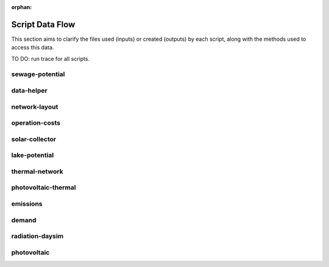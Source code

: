 :orphan:

Script Data Flow
================
This section aims to clarify the files used (inputs) or created (outputs) by each script, along with the methods used
to access this data.

TO DO: run trace for all scripts.


sewage-potential
----------------
.. graphviz::

    digraph trace_inputlocator {
    rankdir="LR";
    graph [overlap=false, fontname=arial];
    node [shape=box, style=filled, color=white, fontsize=15, fontname=arial, fixedsize=true, width=5];
    edge [fontname=arial, fontsize = 15]
    newrank=true
    subgraph cluster_legend {
    fontsize=25
    style=invis
    "process"[style=filled, fillcolor="#3FC0C2", shape=note, fontsize=20, fontname="arial"]
    "inputs" [style=filled, shape=folder, color=white, fillcolor="#E1F2F2", fontsize=20]
    "outputs"[style=filled, shape=folder, color=white, fillcolor="#aadcdd", fontsize=20]
    "inputs"->"process"[style=invis]
    "process"->"outputs"[style=invis]
    }
    "sewage-potential"[style=filled, color=white, fillcolor="#3FC0C2", shape=note, fontsize=20, fontname=arial];
    subgraph cluster_0_in {
        style = filled;
        color = "#E1F2F2";
        fontsize = 20;
        rank=same;
        label="WTP_CBD_h/inputs/building-geometry";
        "district.shp"
        "zone.shp"
    }
    subgraph cluster_1_in {
        style = filled;
        color = "#E1F2F2";
        fontsize = 20;
        rank=same;
        label="WTP_CBD_h/inputs/building-properties";
        "age.dbf"
        "occupancy.dbf"
    }
    subgraph cluster_2_in {
        style = filled;
        color = "#E1F2F2";
        fontsize = 20;
        rank=same;
        label="WTP_CBD_h/inputs/networks";
        "streets.shp"
    }
    subgraph cluster_3_in {
        style = filled;
        color = "#E1F2F2";
        fontsize = 20;
        rank=same;
        label="WTP_CBD_h/inputs/topography";
        "terrain.tif"
    }
    subgraph cluster_4_in {
        style = filled;
        color = "#E1F2F2";
        fontsize = 20;
        rank=same;
        label="cea/databases/weather";
        "Singapore.epw"
    }
    subgraph cluster_5_in {
        style = filled;
        color = "#E1F2F2";
        fontsize = 20;
        rank=same;
        label="databases/CH/archetypes";
        "construction_properties.xlsx"
        "occupancy_schedules.xlsx"
        "system_controls.xlsx"
    }
    subgraph cluster_6_in {
        style = filled;
        color = "#E1F2F2";
        fontsize = 20;
        rank=same;
        label="databases/CH/systems";
        "envelope_systems.xls"
        "supply_systems.xls"
        "emission_systems.xls"
        "thermal_networks.xls"
    }
    subgraph cluster_7_in {
        style = filled;
        color = "#E1F2F2";
        fontsize = 20;
        rank=same;
        label="databases/SG/benchmarks";
        "benchmark_2000W.xls"
    }
    subgraph cluster_8_in {
        style = filled;
        color = "#E1F2F2";
        fontsize = 20;
        rank=same;
        label="databases/SG/lifecycle";
        "LCA_buildings.xlsx"
        "LCA_infrastructure.xlsx"
    }
    subgraph cluster_9_in {
        style = filled;
        color = "#E1F2F2";
        fontsize = 20;
        rank=same;
        label="outputs/data/demand";
        "B001.csv"
        "Total_demand.csv"
    }
    subgraph cluster_10_out {
        style = filled;
        color = "#aadcdd";
        fontsize = 20;
        rank=same;
        label="outputs/data/potentials";
        "SWP.csv"
    }
    "construction_properties.xlsx" -> "sewage-potential"[label="(get_archetypes_properties)"]
    "occupancy_schedules.xlsx" -> "sewage-potential"[label="(get_archetypes_schedules)"]
    "system_controls.xlsx" -> "sewage-potential"[label="(get_archetypes_system_controls)"]
    "age.dbf" -> "sewage-potential"[label="(get_building_age)"]
    "occupancy.dbf" -> "sewage-potential"[label="(get_building_occupancy)"]
    "benchmark_2000W.xls" -> "sewage-potential"[label="(get_data_benchmark)"]
    "B001.csv" -> "sewage-potential"[label="(get_demand_results_file)"]
    "district.shp" -> "sewage-potential"[label="(get_district_geometry)"]
    "envelope_systems.xls" -> "sewage-potential"[label="(get_envelope_systems)"]
    "LCA_buildings.xlsx" -> "sewage-potential"[label="(get_life_cycle_inventory_building_systems)"]
    "LCA_infrastructure.xlsx" -> "sewage-potential"[label="(get_life_cycle_inventory_supply_systems)"]
    "streets.shp" -> "sewage-potential"[label="(get_street_network)"]
    "supply_systems.xls" -> "sewage-potential"[label="(get_supply_systems)"]
    "emission_systems.xls" -> "sewage-potential"[label="(get_technical_emission_systems)"]
    "terrain.tif" -> "sewage-potential"[label="(get_terrain)"]
    "thermal_networks.xls" -> "sewage-potential"[label="(get_thermal_networks)"]
    "Total_demand.csv" -> "sewage-potential"[label="(get_total_demand)"]
    "Singapore.epw" -> "sewage-potential"[label="(get_weather)"]
    "zone.shp" -> "sewage-potential"[label="(get_zone_geometry)"]
    "sewage-potential" -> "SWP.csv"[label="(get_sewage_heat_potential)"]
    }

data-helper
-----------
.. graphviz::

    digraph trace_inputlocator {
    rankdir="LR";
    graph [overlap=false, fontname=arial];
    node [shape=box, style=filled, color=white, fontsize=15, fontname=arial, fixedsize=true, width=5];
    edge [fontname=arial, fontsize = 15]
    newrank=true
    subgraph cluster_legend {
    fontsize=25
    style=invis
    "process"[style=filled, fillcolor="#3FC0C2", shape=note, fontsize=20, fontname="arial"]
    "inputs" [style=filled, shape=folder, color=white, fillcolor="#E1F2F2", fontsize=20]
    "outputs"[style=filled, shape=folder, color=white, fillcolor="#aadcdd", fontsize=20]
    "inputs"->"process"[style=invis]
    "process"->"outputs"[style=invis]
    }
    "data-helper"[style=filled, color=white, fillcolor="#3FC0C2", shape=note, fontsize=20, fontname=arial];
    subgraph cluster_0_in {
        style = filled;
        color = "#E1F2F2";
        fontsize = 20;
        rank=same;
        label="WTP_CBD_h/inputs/building-geometry";
        "district.shp"
        "zone.shp"
    }
    subgraph cluster_1_in {
        style = filled;
        color = "#E1F2F2";
        fontsize = 20;
        rank=same;
        label="WTP_CBD_h/inputs/building-properties";
        "age.dbf"
        "occupancy.dbf"
    }
    subgraph cluster_1_out {
        style = filled;
        color = "#aadcdd";
        fontsize = 20;
        rank=same;
        label="WTP_CBD_h/inputs/building-properties";
        "architecture.dbf"
        "indoor_comfort.dbf"
        "technical_systems.dbf"
        "internal_loads.dbf"
        "restrictions.dbf"
        "supply_systems.dbf"
    }
    subgraph cluster_2_in {
        style = filled;
        color = "#E1F2F2";
        fontsize = 20;
        rank=same;
        label="WTP_CBD_h/inputs/networks";
        "streets.shp"
    }
    subgraph cluster_3_in {
        style = filled;
        color = "#E1F2F2";
        fontsize = 20;
        rank=same;
        label="WTP_CBD_h/inputs/topography";
        "terrain.tif"
    }
    subgraph cluster_4_in {
        style = filled;
        color = "#E1F2F2";
        fontsize = 20;
        rank=same;
        label="cea/databases/weather";
        "Singapore.epw"
    }
    subgraph cluster_5_in {
        style = filled;
        color = "#E1F2F2";
        fontsize = 20;
        rank=same;
        label="databases/CH/archetypes";
        "construction_properties.xlsx"
        "occupancy_schedules.xlsx"
        "system_controls.xlsx"
    }
    subgraph cluster_6_in {
        style = filled;
        color = "#E1F2F2";
        fontsize = 20;
        rank=same;
        label="databases/CH/systems";
        "envelope_systems.xls"
        "supply_systems.xls"
        "emission_systems.xls"
        "thermal_networks.xls"
    }
    subgraph cluster_7_in {
        style = filled;
        color = "#E1F2F2";
        fontsize = 20;
        rank=same;
        label="databases/SG/benchmarks";
        "benchmark_2000W.xls"
    }
    subgraph cluster_8_in {
        style = filled;
        color = "#E1F2F2";
        fontsize = 20;
        rank=same;
        label="databases/SG/lifecycle";
        "LCA_buildings.xlsx"
        "LCA_infrastructure.xlsx"
    }
    "construction_properties.xlsx" -> "data-helper"[label="(get_archetypes_properties)"]
    "occupancy_schedules.xlsx" -> "data-helper"[label="(get_archetypes_schedules)"]
    "system_controls.xlsx" -> "data-helper"[label="(get_archetypes_system_controls)"]
    "age.dbf" -> "data-helper"[label="(get_building_age)"]
    "occupancy.dbf" -> "data-helper"[label="(get_building_occupancy)"]
    "benchmark_2000W.xls" -> "data-helper"[label="(get_data_benchmark)"]
    "district.shp" -> "data-helper"[label="(get_district_geometry)"]
    "envelope_systems.xls" -> "data-helper"[label="(get_envelope_systems)"]
    "LCA_buildings.xlsx" -> "data-helper"[label="(get_life_cycle_inventory_building_systems)"]
    "LCA_infrastructure.xlsx" -> "data-helper"[label="(get_life_cycle_inventory_supply_systems)"]
    "streets.shp" -> "data-helper"[label="(get_street_network)"]
    "supply_systems.xls" -> "data-helper"[label="(get_supply_systems)"]
    "emission_systems.xls" -> "data-helper"[label="(get_technical_emission_systems)"]
    "terrain.tif" -> "data-helper"[label="(get_terrain)"]
    "thermal_networks.xls" -> "data-helper"[label="(get_thermal_networks)"]
    "Singapore.epw" -> "data-helper"[label="(get_weather)"]
    "zone.shp" -> "data-helper"[label="(get_zone_geometry)"]
    "data-helper" -> "architecture.dbf"[label="(get_building_architecture)"]
    "data-helper" -> "indoor_comfort.dbf"[label="(get_building_comfort)"]
    "data-helper" -> "technical_systems.dbf"[label="(get_building_hvac)"]
    "data-helper" -> "internal_loads.dbf"[label="(get_building_internal)"]
    "data-helper" -> "restrictions.dbf"[label="(get_building_restrictions)"]
    "data-helper" -> "supply_systems.dbf"[label="(get_building_supply)"]
    }

network-layout
--------------
.. graphviz::

    digraph trace_inputlocator {
    rankdir="LR";
    graph [overlap=false, fontname=arial];
    node [shape=box, style=filled, color=white, fontsize=15, fontname=arial, fixedsize=true, width=5];
    edge [fontname=arial, fontsize = 15]
    newrank=true
    subgraph cluster_legend {
    fontsize=25
    style=invis
    "process"[style=filled, fillcolor="#3FC0C2", shape=note, fontsize=20, fontname="arial"]
    "inputs" [style=filled, shape=folder, color=white, fillcolor="#E1F2F2", fontsize=20]
    "outputs"[style=filled, shape=folder, color=white, fillcolor="#aadcdd", fontsize=20]
    "inputs"->"process"[style=invis]
    "process"->"outputs"[style=invis]
    }
    "network-layout"[style=filled, color=white, fillcolor="#3FC0C2", shape=note, fontsize=20, fontname=arial];
    subgraph cluster_0_in {
        style = filled;
        color = "#E1F2F2";
        fontsize = 20;
        rank=same;
        label="WTP_CBD_h/inputs/building-geometry";
        "district.shp"
        "zone.shp"
    }
    subgraph cluster_1_in {
        style = filled;
        color = "#E1F2F2";
        fontsize = 20;
        rank=same;
        label="WTP_CBD_h/inputs/building-properties";
        "age.dbf"
        "occupancy.dbf"
    }
    subgraph cluster_2_in {
        style = filled;
        color = "#E1F2F2";
        fontsize = 20;
        rank=same;
        label="WTP_CBD_h/inputs/networks";
        "streets.shp"
    }
    subgraph cluster_3_in {
        style = filled;
        color = "#E1F2F2";
        fontsize = 20;
        rank=same;
        label="WTP_CBD_h/inputs/topography";
        "terrain.tif"
    }
    subgraph cluster_4_in {
        style = filled;
        color = "#E1F2F2";
        fontsize = 20;
        rank=same;
        label="cea/databases/weather";
        "Singapore.epw"
    }
    subgraph cluster_5_in {
        style = filled;
        color = "#E1F2F2";
        fontsize = 20;
        rank=same;
        label="databases/CH/archetypes";
        "construction_properties.xlsx"
        "occupancy_schedules.xlsx"
        "system_controls.xlsx"
    }
    subgraph cluster_6_in {
        style = filled;
        color = "#E1F2F2";
        fontsize = 20;
        rank=same;
        label="databases/CH/systems";
        "envelope_systems.xls"
        "supply_systems.xls"
        "emission_systems.xls"
        "thermal_networks.xls"
    }
    subgraph cluster_7_in {
        style = filled;
        color = "#E1F2F2";
        fontsize = 20;
        rank=same;
        label="databases/SG/benchmarks";
        "benchmark_2000W.xls"
    }
    subgraph cluster_8_in {
        style = filled;
        color = "#E1F2F2";
        fontsize = 20;
        rank=same;
        label="databases/SG/lifecycle";
        "LCA_buildings.xlsx"
        "LCA_infrastructure.xlsx"
    }
    subgraph cluster_9_out {
        style = filled;
        color = "#aadcdd";
        fontsize = 20;
        rank=same;
        label="inputs/networks/DC";
        "edges.shp"
        "nodes.shp"
    }
    subgraph cluster_10_in {
        style = filled;
        color = "#E1F2F2";
        fontsize = 20;
        rank=same;
        label="outputs/data/demand";
        "Total_demand.csv"
    }
    "construction_properties.xlsx" -> "network-layout"[label="(get_archetypes_properties)"]
    "occupancy_schedules.xlsx" -> "network-layout"[label="(get_archetypes_schedules)"]
    "system_controls.xlsx" -> "network-layout"[label="(get_archetypes_system_controls)"]
    "age.dbf" -> "network-layout"[label="(get_building_age)"]
    "occupancy.dbf" -> "network-layout"[label="(get_building_occupancy)"]
    "benchmark_2000W.xls" -> "network-layout"[label="(get_data_benchmark)"]
    "district.shp" -> "network-layout"[label="(get_district_geometry)"]
    "envelope_systems.xls" -> "network-layout"[label="(get_envelope_systems)"]
    "LCA_buildings.xlsx" -> "network-layout"[label="(get_life_cycle_inventory_building_systems)"]
    "LCA_infrastructure.xlsx" -> "network-layout"[label="(get_life_cycle_inventory_supply_systems)"]
    "streets.shp" -> "network-layout"[label="(get_street_network)"]
    "supply_systems.xls" -> "network-layout"[label="(get_supply_systems)"]
    "emission_systems.xls" -> "network-layout"[label="(get_technical_emission_systems)"]
    "terrain.tif" -> "network-layout"[label="(get_terrain)"]
    "thermal_networks.xls" -> "network-layout"[label="(get_thermal_networks)"]
    "Total_demand.csv" -> "network-layout"[label="(get_total_demand)"]
    "Singapore.epw" -> "network-layout"[label="(get_weather)"]
    "zone.shp" -> "network-layout"[label="(get_zone_geometry)"]
    "network-layout" -> "edges.shp"[label="(get_network_layout_edges_shapefile)"]
    "network-layout" -> "nodes.shp"[label="(get_network_layout_nodes_shapefile)"]
    }

operation-costs
---------------
.. graphviz::

    digraph trace_inputlocator {
    rankdir="LR";
    graph [overlap=false, fontname=arial];
    node [shape=box, style=filled, color=white, fontsize=15, fontname=arial, fixedsize=true, width=5];
    edge [fontname=arial, fontsize = 15]
    newrank=true
    subgraph cluster_legend {
    fontsize=25
    style=invis
    "process"[style=filled, fillcolor="#3FC0C2", shape=note, fontsize=20, fontname="arial"]
    "inputs" [style=filled, shape=folder, color=white, fillcolor="#E1F2F2", fontsize=20]
    "outputs"[style=filled, shape=folder, color=white, fillcolor="#aadcdd", fontsize=20]
    "inputs"->"process"[style=invis]
    "process"->"outputs"[style=invis]
    }
    "operation-costs"[style=filled, color=white, fillcolor="#3FC0C2", shape=note, fontsize=20, fontname=arial];
    subgraph cluster_0_in {
        style = filled;
        color = "#E1F2F2";
        fontsize = 20;
        rank=same;
        label="WTP_CBD_h/inputs/building-geometry";
        "district.shp"
        "zone.shp"
    }
    subgraph cluster_1_in {
        style = filled;
        color = "#E1F2F2";
        fontsize = 20;
        rank=same;
        label="WTP_CBD_h/inputs/building-properties";
        "age.dbf"
        "occupancy.dbf"
        "supply_systems.dbf"
    }
    subgraph cluster_2_in {
        style = filled;
        color = "#E1F2F2";
        fontsize = 20;
        rank=same;
        label="WTP_CBD_h/inputs/networks";
        "streets.shp"
    }
    subgraph cluster_3_in {
        style = filled;
        color = "#E1F2F2";
        fontsize = 20;
        rank=same;
        label="WTP_CBD_h/inputs/topography";
        "terrain.tif"
    }
    subgraph cluster_4_in {
        style = filled;
        color = "#E1F2F2";
        fontsize = 20;
        rank=same;
        label="cea/databases/weather";
        "Singapore.epw"
    }
    subgraph cluster_5_in {
        style = filled;
        color = "#E1F2F2";
        fontsize = 20;
        rank=same;
        label="databases/CH/archetypes";
        "construction_properties.xlsx"
        "occupancy_schedules.xlsx"
        "system_controls.xlsx"
    }
    subgraph cluster_6_in {
        style = filled;
        color = "#E1F2F2";
        fontsize = 20;
        rank=same;
        label="databases/CH/systems";
        "envelope_systems.xls"
        "supply_systems.xls"
        "emission_systems.xls"
        "thermal_networks.xls"
    }
    subgraph cluster_7_in {
        style = filled;
        color = "#E1F2F2";
        fontsize = 20;
        rank=same;
        label="databases/SG/benchmarks";
        "benchmark_2000W.xls"
    }
    subgraph cluster_8_in {
        style = filled;
        color = "#E1F2F2";
        fontsize = 20;
        rank=same;
        label="databases/SG/lifecycle";
        "LCA_buildings.xlsx"
        "LCA_infrastructure.xlsx"
    }
    subgraph cluster_9_out {
        style = filled;
        color = "#aadcdd";
        fontsize = 20;
        rank=same;
        label="outputs/data/costs";
        "operation_costs.csv"
    }
    subgraph cluster_10_in {
        style = filled;
        color = "#E1F2F2";
        fontsize = 20;
        rank=same;
        label="outputs/data/demand";
        "Total_demand.csv"
    }
    "construction_properties.xlsx" -> "operation-costs"[label="(get_archetypes_properties)"]
    "occupancy_schedules.xlsx" -> "operation-costs"[label="(get_archetypes_schedules)"]
    "system_controls.xlsx" -> "operation-costs"[label="(get_archetypes_system_controls)"]
    "age.dbf" -> "operation-costs"[label="(get_building_age)"]
    "occupancy.dbf" -> "operation-costs"[label="(get_building_occupancy)"]
    "supply_systems.dbf" -> "operation-costs"[label="(get_building_supply)"]
    "benchmark_2000W.xls" -> "operation-costs"[label="(get_data_benchmark)"]
    "district.shp" -> "operation-costs"[label="(get_district_geometry)"]
    "envelope_systems.xls" -> "operation-costs"[label="(get_envelope_systems)"]
    "LCA_buildings.xlsx" -> "operation-costs"[label="(get_life_cycle_inventory_building_systems)"]
    "LCA_infrastructure.xlsx" -> "operation-costs"[label="(get_life_cycle_inventory_supply_systems)"]
    "streets.shp" -> "operation-costs"[label="(get_street_network)"]
    "supply_systems.xls" -> "operation-costs"[label="(get_supply_systems)"]
    "emission_systems.xls" -> "operation-costs"[label="(get_technical_emission_systems)"]
    "terrain.tif" -> "operation-costs"[label="(get_terrain)"]
    "thermal_networks.xls" -> "operation-costs"[label="(get_thermal_networks)"]
    "Total_demand.csv" -> "operation-costs"[label="(get_total_demand)"]
    "Singapore.epw" -> "operation-costs"[label="(get_weather)"]
    "zone.shp" -> "operation-costs"[label="(get_zone_geometry)"]
    "operation-costs" -> "operation_costs.csv"[label="(get_costs_operation_file)"]
    }

solar-collector
---------------
.. graphviz::

    digraph trace_inputlocator {
    rankdir="LR";
    graph [overlap=false, fontname=arial];
    node [shape=box, style=filled, color=white, fontsize=15, fontname=arial, fixedsize=true, width=5];
    edge [fontname=arial, fontsize = 15]
    newrank=true
    subgraph cluster_legend {
    fontsize=25
    style=invis
    "process"[style=filled, fillcolor="#3FC0C2", shape=note, fontsize=20, fontname="arial"]
    "inputs" [style=filled, shape=folder, color=white, fillcolor="#E1F2F2", fontsize=20]
    "outputs"[style=filled, shape=folder, color=white, fillcolor="#aadcdd", fontsize=20]
    "inputs"->"process"[style=invis]
    "process"->"outputs"[style=invis]
    }
    "solar-collector"[style=filled, color=white, fillcolor="#3FC0C2", shape=note, fontsize=20, fontname=arial];
    subgraph cluster_0_in {
        style = filled;
        color = "#E1F2F2";
        fontsize = 20;
        rank=same;
        label="WTP_CBD_h/inputs/building-geometry";
        "district.shp"
        "zone.shp"
    }
    subgraph cluster_1_in {
        style = filled;
        color = "#E1F2F2";
        fontsize = 20;
        rank=same;
        label="WTP_CBD_h/inputs/building-properties";
        "age.dbf"
        "occupancy.dbf"
    }
    subgraph cluster_2_in {
        style = filled;
        color = "#E1F2F2";
        fontsize = 20;
        rank=same;
        label="WTP_CBD_h/inputs/networks";
        "streets.shp"
    }
    subgraph cluster_3_in {
        style = filled;
        color = "#E1F2F2";
        fontsize = 20;
        rank=same;
        label="WTP_CBD_h/inputs/topography";
        "terrain.tif"
    }
    subgraph cluster_4_in {
        style = filled;
        color = "#E1F2F2";
        fontsize = 20;
        rank=same;
        label="cea/databases/weather";
        "Singapore.epw"
    }
    subgraph cluster_5_out {
        style = filled;
        color = "#aadcdd";
        fontsize = 20;
        rank=same;
        label="data/potentials/solar";
        "B001_SC_ET_sensors.csv"
        "B001_SC_ET.csv"
        "SC_ET_total_buildings.csv"
        "SC_ET_total.csv"
    }
    subgraph cluster_6_in {
        style = filled;
        color = "#E1F2F2";
        fontsize = 20;
        rank=same;
        label="databases/CH/archetypes";
        "construction_properties.xlsx"
        "occupancy_schedules.xlsx"
        "system_controls.xlsx"
    }
    subgraph cluster_7_in {
        style = filled;
        color = "#E1F2F2";
        fontsize = 20;
        rank=same;
        label="databases/CH/systems";
        "envelope_systems.xls"
        "supply_systems.xls"
        "emission_systems.xls"
        "thermal_networks.xls"
    }
    subgraph cluster_8_in {
        style = filled;
        color = "#E1F2F2";
        fontsize = 20;
        rank=same;
        label="databases/SG/benchmarks";
        "benchmark_2000W.xls"
    }
    subgraph cluster_9_in {
        style = filled;
        color = "#E1F2F2";
        fontsize = 20;
        rank=same;
        label="databases/SG/lifecycle";
        "LCA_buildings.xlsx"
        "LCA_infrastructure.xlsx"
    }
    subgraph cluster_10_in {
        style = filled;
        color = "#E1F2F2";
        fontsize = 20;
        rank=same;
        label="outputs/data/solar-radiation";
        "B001_insolation_Whm2.json"
        "B001_geometry.csv"
    }
    "construction_properties.xlsx" -> "solar-collector"[label="(get_archetypes_properties)"]
    "occupancy_schedules.xlsx" -> "solar-collector"[label="(get_archetypes_schedules)"]
    "system_controls.xlsx" -> "solar-collector"[label="(get_archetypes_system_controls)"]
    "age.dbf" -> "solar-collector"[label="(get_building_age)"]
    "occupancy.dbf" -> "solar-collector"[label="(get_building_occupancy)"]
    "benchmark_2000W.xls" -> "solar-collector"[label="(get_data_benchmark)"]
    "district.shp" -> "solar-collector"[label="(get_district_geometry)"]
    "envelope_systems.xls" -> "solar-collector"[label="(get_envelope_systems)"]
    "LCA_buildings.xlsx" -> "solar-collector"[label="(get_life_cycle_inventory_building_systems)"]
    "LCA_infrastructure.xlsx" -> "solar-collector"[label="(get_life_cycle_inventory_supply_systems)"]
    "B001_insolation_Whm2.json" -> "solar-collector"[label="(get_radiation_building)"]
    "B001_geometry.csv" -> "solar-collector"[label="(get_radiation_metadata)"]
    "streets.shp" -> "solar-collector"[label="(get_street_network)"]
    "supply_systems.xls" -> "solar-collector"[label="(get_supply_systems)"]
    "emission_systems.xls" -> "solar-collector"[label="(get_technical_emission_systems)"]
    "terrain.tif" -> "solar-collector"[label="(get_terrain)"]
    "thermal_networks.xls" -> "solar-collector"[label="(get_thermal_networks)"]
    "Singapore.epw" -> "solar-collector"[label="(get_weather)"]
    "zone.shp" -> "solar-collector"[label="(get_zone_geometry)"]
    "solar-collector" -> "B001_SC_ET_sensors.csv"[label="(SC_metadata_results)"]
    "solar-collector" -> "B001_SC_ET.csv"[label="(SC_results)"]
    "solar-collector" -> "SC_ET_total_buildings.csv"[label="(SC_total_buildings)"]
    "solar-collector" -> "SC_ET_total.csv"[label="(SC_totals)"]
    }

lake-potential
--------------
.. graphviz::

    digraph trace_inputlocator {
    rankdir="LR";
    graph [overlap=false, fontname=arial];
    node [shape=box, style=filled, color=white, fontsize=15, fontname=arial, fixedsize=true, width=5];
    edge [fontname=arial, fontsize = 15]
    newrank=true
    subgraph cluster_legend {
    fontsize=25
    style=invis
    "process"[style=filled, fillcolor="#3FC0C2", shape=note, fontsize=20, fontname="arial"]
    "inputs" [style=filled, shape=folder, color=white, fillcolor="#E1F2F2", fontsize=20]
    "outputs"[style=filled, shape=folder, color=white, fillcolor="#aadcdd", fontsize=20]
    "inputs"->"process"[style=invis]
    "process"->"outputs"[style=invis]
    }
    "lake-potential"[style=filled, color=white, fillcolor="#3FC0C2", shape=note, fontsize=20, fontname=arial];
    subgraph cluster_0_in {
        style = filled;
        color = "#E1F2F2";
        fontsize = 20;
        rank=same;
        label="WTP_CBD_h/inputs/building-geometry";
        "district.shp"
        "zone.shp"
    }
    subgraph cluster_1_in {
        style = filled;
        color = "#E1F2F2";
        fontsize = 20;
        rank=same;
        label="WTP_CBD_h/inputs/building-properties";
        "age.dbf"
        "occupancy.dbf"
    }
    subgraph cluster_2_in {
        style = filled;
        color = "#E1F2F2";
        fontsize = 20;
        rank=same;
        label="WTP_CBD_h/inputs/networks";
        "streets.shp"
    }
    subgraph cluster_3_in {
        style = filled;
        color = "#E1F2F2";
        fontsize = 20;
        rank=same;
        label="WTP_CBD_h/inputs/topography";
        "terrain.tif"
    }
    subgraph cluster_4_in {
        style = filled;
        color = "#E1F2F2";
        fontsize = 20;
        rank=same;
        label="cea/databases/weather";
        "Singapore.epw"
    }
    subgraph cluster_5_in {
        style = filled;
        color = "#E1F2F2";
        fontsize = 20;
        rank=same;
        label="databases/CH/archetypes";
        "construction_properties.xlsx"
        "occupancy_schedules.xlsx"
        "system_controls.xlsx"
    }
    subgraph cluster_6_in {
        style = filled;
        color = "#E1F2F2";
        fontsize = 20;
        rank=same;
        label="databases/CH/systems";
        "envelope_systems.xls"
        "supply_systems.xls"
        "emission_systems.xls"
        "thermal_networks.xls"
    }
    subgraph cluster_7_in {
        style = filled;
        color = "#E1F2F2";
        fontsize = 20;
        rank=same;
        label="databases/SG/benchmarks";
        "benchmark_2000W.xls"
    }
    subgraph cluster_8_in {
        style = filled;
        color = "#E1F2F2";
        fontsize = 20;
        rank=same;
        label="databases/SG/lifecycle";
        "LCA_buildings.xlsx"
        "LCA_infrastructure.xlsx"
    }
    subgraph cluster_9_out {
        style = filled;
        color = "#aadcdd";
        fontsize = 20;
        rank=same;
        label="outputs/data/potentials";
        "Lake_potential.csv"
    }
    "construction_properties.xlsx" -> "lake-potential"[label="(get_archetypes_properties)"]
    "occupancy_schedules.xlsx" -> "lake-potential"[label="(get_archetypes_schedules)"]
    "system_controls.xlsx" -> "lake-potential"[label="(get_archetypes_system_controls)"]
    "age.dbf" -> "lake-potential"[label="(get_building_age)"]
    "occupancy.dbf" -> "lake-potential"[label="(get_building_occupancy)"]
    "benchmark_2000W.xls" -> "lake-potential"[label="(get_data_benchmark)"]
    "district.shp" -> "lake-potential"[label="(get_district_geometry)"]
    "envelope_systems.xls" -> "lake-potential"[label="(get_envelope_systems)"]
    "LCA_buildings.xlsx" -> "lake-potential"[label="(get_life_cycle_inventory_building_systems)"]
    "LCA_infrastructure.xlsx" -> "lake-potential"[label="(get_life_cycle_inventory_supply_systems)"]
    "streets.shp" -> "lake-potential"[label="(get_street_network)"]
    "supply_systems.xls" -> "lake-potential"[label="(get_supply_systems)"]
    "emission_systems.xls" -> "lake-potential"[label="(get_technical_emission_systems)"]
    "terrain.tif" -> "lake-potential"[label="(get_terrain)"]
    "thermal_networks.xls" -> "lake-potential"[label="(get_thermal_networks)"]
    "Singapore.epw" -> "lake-potential"[label="(get_weather)"]
    "zone.shp" -> "lake-potential"[label="(get_zone_geometry)"]
    "lake-potential" -> "Lake_potential.csv"[label="(get_lake_potential)"]
    }

thermal-network
---------------
.. graphviz::

    digraph trace_inputlocator {
    rankdir="LR";
    graph [overlap=false, fontname=arial];
    node [shape=box, style=filled, color=white, fontsize=15, fontname=arial, fixedsize=true, width=5];
    edge [fontname=arial, fontsize = 15]
    newrank=true
    subgraph cluster_legend {
    fontsize=25
    style=invis
    "process"[style=filled, fillcolor="#3FC0C2", shape=note, fontsize=20, fontname="arial"]
    "inputs" [style=filled, shape=folder, color=white, fillcolor="#E1F2F2", fontsize=20]
    "outputs"[style=filled, shape=folder, color=white, fillcolor="#aadcdd", fontsize=20]
    "inputs"->"process"[style=invis]
    "process"->"outputs"[style=invis]
    }
    "thermal-network"[style=filled, color=white, fillcolor="#3FC0C2", shape=note, fontsize=20, fontname=arial];
    subgraph cluster_0_in {
        style = filled;
        color = "#E1F2F2";
        fontsize = 20;
        rank=same;
        label="WTP_CBD_h/inputs/building-geometry";
        "district.shp"
        "zone.shp"
    }
    subgraph cluster_1_in {
        style = filled;
        color = "#E1F2F2";
        fontsize = 20;
        rank=same;
        label="WTP_CBD_h/inputs/building-properties";
        "age.dbf"
        "occupancy.dbf"
    }
    subgraph cluster_2_in {
        style = filled;
        color = "#E1F2F2";
        fontsize = 20;
        rank=same;
        label="WTP_CBD_h/inputs/networks";
        "streets.shp"
    }
    subgraph cluster_3_in {
        style = filled;
        color = "#E1F2F2";
        fontsize = 20;
        rank=same;
        label="WTP_CBD_h/inputs/topography";
        "terrain.tif"
    }
    subgraph cluster_4_in {
        style = filled;
        color = "#E1F2F2";
        fontsize = 20;
        rank=same;
        label="cea/databases/weather";
        "Singapore.epw"
    }
    subgraph cluster_5_in {
        style = filled;
        color = "#E1F2F2";
        fontsize = 20;
        rank=same;
        label="databases/CH/archetypes";
        "construction_properties.xlsx"
        "occupancy_schedules.xlsx"
        "system_controls.xlsx"
    }
    subgraph cluster_6_in {
        style = filled;
        color = "#E1F2F2";
        fontsize = 20;
        rank=same;
        label="databases/CH/systems";
        "envelope_systems.xls"
        "supply_systems.xls"
        "emission_systems.xls"
        "thermal_networks.xls"
    }
    subgraph cluster_7_in {
        style = filled;
        color = "#E1F2F2";
        fontsize = 20;
        rank=same;
        label="databases/SG/benchmarks";
        "benchmark_2000W.xls"
    }
    subgraph cluster_8_in {
        style = filled;
        color = "#E1F2F2";
        fontsize = 20;
        rank=same;
        label="databases/SG/lifecycle";
        "LCA_buildings.xlsx"
        "LCA_infrastructure.xlsx"
    }
    subgraph cluster_9_in {
        style = filled;
        color = "#E1F2F2";
        fontsize = 20;
        rank=same;
        label="inputs/networks/DC";
        "nodes.shp"
    }
    subgraph cluster_9_out {
        style = filled;
        color = "#aadcdd";
        fontsize = 20;
        rank=same;
        label="inputs/networks/DC";
        "edges.shp"
    }
    subgraph cluster_10_out {
        style = filled;
        color = "#aadcdd";
        fontsize = 20;
        rank=same;
        label="optimization/network/layout";
        "Nominal_EdgeMassFlow_at_design_DH__kgpers.csv"
        "DH__Nodes.csv"
        "Nominal_NodeMassFlow_at_design_DH__kgpers.csv"
        "DH__Edges.csv"
        "DH__EdgeNode.csv"
        "DH__MassFlow_kgs.csv"
        "DH__Plant_heat_requirement_kW.csv"
        "DH__ploss_System_edges_kW.csv"
        "DH__P_DeltaP_Pa.csv"
        "DH__qloss_System_kW.csv"
        "DH__T_Return_K.csv"
        "DH__T_Supply_K.csv"
        "DH__Nodes.csv"
        "DH__ploss_Substations_kW.csv"
        "Aggregated_Demand_DH__Wh.csv"
    }
    subgraph cluster_11_in {
        style = filled;
        color = "#E1F2F2";
        fontsize = 20;
        rank=same;
        label="outputs/data/demand";
        "B001.csv"
    }
    "construction_properties.xlsx" -> "thermal-network"[label="(get_archetypes_properties)"]
    "occupancy_schedules.xlsx" -> "thermal-network"[label="(get_archetypes_schedules)"]
    "system_controls.xlsx" -> "thermal-network"[label="(get_archetypes_system_controls)"]
    "age.dbf" -> "thermal-network"[label="(get_building_age)"]
    "occupancy.dbf" -> "thermal-network"[label="(get_building_occupancy)"]
    "benchmark_2000W.xls" -> "thermal-network"[label="(get_data_benchmark)"]
    "B001.csv" -> "thermal-network"[label="(get_demand_results_file)"]
    "district.shp" -> "thermal-network"[label="(get_district_geometry)"]
    "envelope_systems.xls" -> "thermal-network"[label="(get_envelope_systems)"]
    "LCA_buildings.xlsx" -> "thermal-network"[label="(get_life_cycle_inventory_building_systems)"]
    "LCA_infrastructure.xlsx" -> "thermal-network"[label="(get_life_cycle_inventory_supply_systems)"]
    "nodes.shp" -> "thermal-network"[label="(get_network_layout_nodes_shapefile)"]
    "streets.shp" -> "thermal-network"[label="(get_street_network)"]
    "supply_systems.xls" -> "thermal-network"[label="(get_supply_systems)"]
    "emission_systems.xls" -> "thermal-network"[label="(get_technical_emission_systems)"]
    "terrain.tif" -> "thermal-network"[label="(get_terrain)"]
    "thermal_networks.xls" -> "thermal-network"[label="(get_thermal_networks)"]
    "Singapore.epw" -> "thermal-network"[label="(get_weather)"]
    "zone.shp" -> "thermal-network"[label="(get_zone_geometry)"]
    "thermal-network" -> "Nominal_EdgeMassFlow_at_design_DH__kgpers.csv"[label="(get_edge_mass_flow_csv_file)"]
    "thermal-network" -> "edges.shp"[label="(get_network_layout_edges_shapefile)"]
    "thermal-network" -> "DH__Nodes.csv"[label="(get_network_node_types_csv_file)"]
    "thermal-network" -> "Nominal_NodeMassFlow_at_design_DH__kgpers.csv"[label="(get_node_mass_flow_csv_file)"]
    "thermal-network" -> "DH__Edges.csv"[label="(get_optimization_network_edge_list_file)"]
    "thermal-network" -> "DH__EdgeNode.csv"[label="(get_optimization_network_edge_node_matrix_file)"]
    "thermal-network" -> "DH__MassFlow_kgs.csv"[label="(get_optimization_network_layout_massflow_file)"]
    "thermal-network" -> "DH__Plant_heat_requirement_kW.csv"[label="(get_optimization_network_layout_plant_heat_requirement_file)"]
    "thermal-network" -> "DH__ploss_System_edges_kW.csv"[label="(get_optimization_network_layout_ploss_system_edges_file)"]
    "thermal-network" -> "DH__P_DeltaP_Pa.csv"[label="(get_optimization_network_layout_pressure_drop_file)"]
    "thermal-network" -> "DH__qloss_System_kW.csv"[label="(get_optimization_network_layout_qloss_system_file)"]
    "thermal-network" -> "DH__T_Return_K.csv"[label="(get_optimization_network_layout_return_temperature_file)"]
    "thermal-network" -> "DH__T_Supply_K.csv"[label="(get_optimization_network_layout_supply_temperature_file)"]
    "thermal-network" -> "DH__Nodes.csv"[label="(get_optimization_network_node_list_file)"]
    "thermal-network" -> "DH__ploss_Substations_kW.csv"[label="(get_optimization_network_substation_ploss_file)"]
    "thermal-network" -> "Aggregated_Demand_DH__Wh.csv"[label="(get_thermal_demand_csv_file)"]
    }

photovoltaic-thermal
--------------------
.. graphviz::

    digraph trace_inputlocator {
    rankdir="LR";
    graph [overlap=false, fontname=arial];
    node [shape=box, style=filled, color=white, fontsize=15, fontname=arial, fixedsize=true, width=5];
    edge [fontname=arial, fontsize = 15]
    newrank=true
    subgraph cluster_legend {
    fontsize=25
    style=invis
    "process"[style=filled, fillcolor="#3FC0C2", shape=note, fontsize=20, fontname="arial"]
    "inputs" [style=filled, shape=folder, color=white, fillcolor="#E1F2F2", fontsize=20]
    "outputs"[style=filled, shape=folder, color=white, fillcolor="#aadcdd", fontsize=20]
    "inputs"->"process"[style=invis]
    "process"->"outputs"[style=invis]
    }
    "photovoltaic-thermal"[style=filled, color=white, fillcolor="#3FC0C2", shape=note, fontsize=20, fontname=arial];
    subgraph cluster_0_in {
        style = filled;
        color = "#E1F2F2";
        fontsize = 20;
        rank=same;
        label="WTP_CBD_h/inputs/building-geometry";
        "district.shp"
        "zone.shp"
    }
    subgraph cluster_1_in {
        style = filled;
        color = "#E1F2F2";
        fontsize = 20;
        rank=same;
        label="WTP_CBD_h/inputs/building-properties";
        "age.dbf"
        "occupancy.dbf"
    }
    subgraph cluster_2_in {
        style = filled;
        color = "#E1F2F2";
        fontsize = 20;
        rank=same;
        label="WTP_CBD_h/inputs/networks";
        "streets.shp"
    }
    subgraph cluster_3_in {
        style = filled;
        color = "#E1F2F2";
        fontsize = 20;
        rank=same;
        label="WTP_CBD_h/inputs/topography";
        "terrain.tif"
    }
    subgraph cluster_4_in {
        style = filled;
        color = "#E1F2F2";
        fontsize = 20;
        rank=same;
        label="cea/databases/weather";
        "Singapore.epw"
    }
    subgraph cluster_5_out {
        style = filled;
        color = "#aadcdd";
        fontsize = 20;
        rank=same;
        label="data/potentials/solar";
        "B001_PVT_sensors.csv"
        "B001_PVT.csv"
        "PVT_total_buildings.csv"
        "PVT_total.csv"
    }
    subgraph cluster_6_in {
        style = filled;
        color = "#E1F2F2";
        fontsize = 20;
        rank=same;
        label="databases/CH/archetypes";
        "construction_properties.xlsx"
        "occupancy_schedules.xlsx"
        "system_controls.xlsx"
    }
    subgraph cluster_7_in {
        style = filled;
        color = "#E1F2F2";
        fontsize = 20;
        rank=same;
        label="databases/CH/systems";
        "envelope_systems.xls"
        "supply_systems.xls"
        "emission_systems.xls"
        "thermal_networks.xls"
    }
    subgraph cluster_8_in {
        style = filled;
        color = "#E1F2F2";
        fontsize = 20;
        rank=same;
        label="databases/SG/benchmarks";
        "benchmark_2000W.xls"
    }
    subgraph cluster_9_in {
        style = filled;
        color = "#E1F2F2";
        fontsize = 20;
        rank=same;
        label="databases/SG/lifecycle";
        "LCA_buildings.xlsx"
        "LCA_infrastructure.xlsx"
    }
    subgraph cluster_10_in {
        style = filled;
        color = "#E1F2F2";
        fontsize = 20;
        rank=same;
        label="outputs/data/solar-radiation";
        "B001_insolation_Whm2.json"
        "B001_geometry.csv"
    }
    "construction_properties.xlsx" -> "photovoltaic-thermal"[label="(get_archetypes_properties)"]
    "occupancy_schedules.xlsx" -> "photovoltaic-thermal"[label="(get_archetypes_schedules)"]
    "system_controls.xlsx" -> "photovoltaic-thermal"[label="(get_archetypes_system_controls)"]
    "age.dbf" -> "photovoltaic-thermal"[label="(get_building_age)"]
    "occupancy.dbf" -> "photovoltaic-thermal"[label="(get_building_occupancy)"]
    "benchmark_2000W.xls" -> "photovoltaic-thermal"[label="(get_data_benchmark)"]
    "district.shp" -> "photovoltaic-thermal"[label="(get_district_geometry)"]
    "envelope_systems.xls" -> "photovoltaic-thermal"[label="(get_envelope_systems)"]
    "LCA_buildings.xlsx" -> "photovoltaic-thermal"[label="(get_life_cycle_inventory_building_systems)"]
    "LCA_infrastructure.xlsx" -> "photovoltaic-thermal"[label="(get_life_cycle_inventory_supply_systems)"]
    "B001_insolation_Whm2.json" -> "photovoltaic-thermal"[label="(get_radiation_building)"]
    "B001_geometry.csv" -> "photovoltaic-thermal"[label="(get_radiation_metadata)"]
    "streets.shp" -> "photovoltaic-thermal"[label="(get_street_network)"]
    "supply_systems.xls" -> "photovoltaic-thermal"[label="(get_supply_systems)"]
    "emission_systems.xls" -> "photovoltaic-thermal"[label="(get_technical_emission_systems)"]
    "terrain.tif" -> "photovoltaic-thermal"[label="(get_terrain)"]
    "thermal_networks.xls" -> "photovoltaic-thermal"[label="(get_thermal_networks)"]
    "Singapore.epw" -> "photovoltaic-thermal"[label="(get_weather)"]
    "zone.shp" -> "photovoltaic-thermal"[label="(get_zone_geometry)"]
    "photovoltaic-thermal" -> "B001_PVT_sensors.csv"[label="(PVT_metadata_results)"]
    "photovoltaic-thermal" -> "B001_PVT.csv"[label="(PVT_results)"]
    "photovoltaic-thermal" -> "PVT_total_buildings.csv"[label="(PVT_total_buildings)"]
    "photovoltaic-thermal" -> "PVT_total.csv"[label="(PVT_totals)"]
    }

emissions
---------
.. graphviz::

    digraph trace_inputlocator {
    rankdir="LR";
    graph [overlap=false, fontname=arial];
    node [shape=box, style=filled, color=white, fontsize=15, fontname=arial, fixedsize=true, width=5];
    edge [fontname=arial, fontsize = 15]
    newrank=true
    subgraph cluster_legend {
    fontsize=25
    style=invis
    "process"[style=filled, fillcolor="#3FC0C2", shape=note, fontsize=20, fontname="arial"]
    "inputs" [style=filled, shape=folder, color=white, fillcolor="#E1F2F2", fontsize=20]
    "outputs"[style=filled, shape=folder, color=white, fillcolor="#aadcdd", fontsize=20]
    "inputs"->"process"[style=invis]
    "process"->"outputs"[style=invis]
    }
    "emissions"[style=filled, color=white, fillcolor="#3FC0C2", shape=note, fontsize=20, fontname=arial];
    subgraph cluster_0_in {
        style = filled;
        color = "#E1F2F2";
        fontsize = 20;
        rank=same;
        label="WTP_CBD_h/inputs/building-geometry";
        "district.shp"
        "zone.shp"
    }
    subgraph cluster_1_in {
        style = filled;
        color = "#E1F2F2";
        fontsize = 20;
        rank=same;
        label="WTP_CBD_h/inputs/building-properties";
        "age.dbf"
        "architecture.dbf"
        "occupancy.dbf"
        "supply_systems.dbf"
    }
    subgraph cluster_2_in {
        style = filled;
        color = "#E1F2F2";
        fontsize = 20;
        rank=same;
        label="WTP_CBD_h/inputs/networks";
        "streets.shp"
    }
    subgraph cluster_3_in {
        style = filled;
        color = "#E1F2F2";
        fontsize = 20;
        rank=same;
        label="WTP_CBD_h/inputs/topography";
        "terrain.tif"
    }
    subgraph cluster_4_in {
        style = filled;
        color = "#E1F2F2";
        fontsize = 20;
        rank=same;
        label="cea/databases/weather";
        "Singapore.epw"
    }
    subgraph cluster_5_in {
        style = filled;
        color = "#E1F2F2";
        fontsize = 20;
        rank=same;
        label="databases/CH/archetypes";
        "construction_properties.xlsx"
        "occupancy_schedules.xlsx"
        "system_controls.xlsx"
    }
    subgraph cluster_6_in {
        style = filled;
        color = "#E1F2F2";
        fontsize = 20;
        rank=same;
        label="databases/CH/systems";
        "envelope_systems.xls"
        "supply_systems.xls"
        "emission_systems.xls"
        "thermal_networks.xls"
    }
    subgraph cluster_7_in {
        style = filled;
        color = "#E1F2F2";
        fontsize = 20;
        rank=same;
        label="databases/SG/benchmarks";
        "benchmark_2000W.xls"
    }
    subgraph cluster_8_in {
        style = filled;
        color = "#E1F2F2";
        fontsize = 20;
        rank=same;
        label="databases/SG/lifecycle";
        "LCA_buildings.xlsx"
        "LCA_infrastructure.xlsx"
    }
    subgraph cluster_9_in {
        style = filled;
        color = "#E1F2F2";
        fontsize = 20;
        rank=same;
        label="outputs/data/demand";
        "Total_demand.csv"
    }
    subgraph cluster_10_out {
        style = filled;
        color = "#aadcdd";
        fontsize = 20;
        rank=same;
        label="outputs/data/emissions";
        "Total_LCA_embodied.csv"
        "Total_LCA_mobility.csv"
        "Total_LCA_operation.csv"
    }
    "construction_properties.xlsx" -> "emissions"[label="(get_archetypes_properties)"]
    "occupancy_schedules.xlsx" -> "emissions"[label="(get_archetypes_schedules)"]
    "system_controls.xlsx" -> "emissions"[label="(get_archetypes_system_controls)"]
    "age.dbf" -> "emissions"[label="(get_building_age)"]
    "architecture.dbf" -> "emissions"[label="(get_building_architecture)"]
    "occupancy.dbf" -> "emissions"[label="(get_building_occupancy)"]
    "supply_systems.dbf" -> "emissions"[label="(get_building_supply)"]
    "benchmark_2000W.xls" -> "emissions"[label="(get_data_benchmark)"]
    "district.shp" -> "emissions"[label="(get_district_geometry)"]
    "envelope_systems.xls" -> "emissions"[label="(get_envelope_systems)"]
    "LCA_buildings.xlsx" -> "emissions"[label="(get_life_cycle_inventory_building_systems)"]
    "LCA_infrastructure.xlsx" -> "emissions"[label="(get_life_cycle_inventory_supply_systems)"]
    "streets.shp" -> "emissions"[label="(get_street_network)"]
    "supply_systems.xls" -> "emissions"[label="(get_supply_systems)"]
    "emission_systems.xls" -> "emissions"[label="(get_technical_emission_systems)"]
    "terrain.tif" -> "emissions"[label="(get_terrain)"]
    "thermal_networks.xls" -> "emissions"[label="(get_thermal_networks)"]
    "Total_demand.csv" -> "emissions"[label="(get_total_demand)"]
    "Singapore.epw" -> "emissions"[label="(get_weather)"]
    "zone.shp" -> "emissions"[label="(get_zone_geometry)"]
    "emissions" -> "Total_LCA_embodied.csv"[label="(get_lca_embodied)"]
    "emissions" -> "Total_LCA_mobility.csv"[label="(get_lca_mobility)"]
    "emissions" -> "Total_LCA_operation.csv"[label="(get_lca_operation)"]
    }

demand
------
.. graphviz::

    digraph trace_inputlocator {
    rankdir="LR";
    graph [overlap=false, fontname=arial];
    node [shape=box, style=filled, color=white, fontsize=15, fontname=arial, fixedsize=true, width=5];
    edge [fontname=arial, fontsize = 15]
    newrank=true
    subgraph cluster_legend {
    fontsize=25
    style=invis
    "process"[style=filled, fillcolor="#3FC0C2", shape=note, fontsize=20, fontname="arial"]
    "inputs" [style=filled, shape=folder, color=white, fillcolor="#E1F2F2", fontsize=20]
    "outputs"[style=filled, shape=folder, color=white, fillcolor="#aadcdd", fontsize=20]
    "inputs"->"process"[style=invis]
    "process"->"outputs"[style=invis]
    }
    "demand"[style=filled, color=white, fillcolor="#3FC0C2", shape=note, fontsize=20, fontname=arial];
    subgraph cluster_0_in {
        style = filled;
        color = "#E1F2F2";
        fontsize = 20;
        rank=same;
        label="WTP_CBD_h/inputs/building-geometry";
        "district.shp"
        "zone.shp"
    }
    subgraph cluster_1_in {
        style = filled;
        color = "#E1F2F2";
        fontsize = 20;
        rank=same;
        label="WTP_CBD_h/inputs/building-properties";
        "age.dbf"
        "architecture.dbf"
        "indoor_comfort.dbf"
        "technical_systems.dbf"
        "internal_loads.dbf"
        "occupancy.dbf"
        "supply_systems.dbf"
    }
    subgraph cluster_2_in {
        style = filled;
        color = "#E1F2F2";
        fontsize = 20;
        rank=same;
        label="WTP_CBD_h/inputs/networks";
        "streets.shp"
    }
    subgraph cluster_3_in {
        style = filled;
        color = "#E1F2F2";
        fontsize = 20;
        rank=same;
        label="WTP_CBD_h/inputs/topography";
        "terrain.tif"
    }
    subgraph cluster_4_in {
        style = filled;
        color = "#E1F2F2";
        fontsize = 20;
        rank=same;
        label="cea/databases/weather";
        "Singapore.epw"
    }
    subgraph cluster_5_in {
        style = filled;
        color = "#E1F2F2";
        fontsize = 20;
        rank=same;
        label="databases/CH/archetypes";
        "construction_properties.xlsx"
        "occupancy_schedules.xlsx"
        "system_controls.xlsx"
    }
    subgraph cluster_6_in {
        style = filled;
        color = "#E1F2F2";
        fontsize = 20;
        rank=same;
        label="databases/CH/systems";
        "envelope_systems.xls"
        "supply_systems.xls"
        "emission_systems.xls"
        "thermal_networks.xls"
    }
    subgraph cluster_7_in {
        style = filled;
        color = "#E1F2F2";
        fontsize = 20;
        rank=same;
        label="databases/SG/benchmarks";
        "benchmark_2000W.xls"
    }
    subgraph cluster_8_in {
        style = filled;
        color = "#E1F2F2";
        fontsize = 20;
        rank=same;
        label="databases/SG/lifecycle";
        "LCA_buildings.xlsx"
        "LCA_infrastructure.xlsx"
    }
    subgraph cluster_9_out {
        style = filled;
        color = "#aadcdd";
        fontsize = 20;
        rank=same;
        label="outputs/data/demand";
        "B001.csv"
        "Total_demand.csv"
    }
    subgraph cluster_10_in {
        style = filled;
        color = "#E1F2F2";
        fontsize = 20;
        rank=same;
        label="outputs/data/solar-radiation";
        "B001_insolation_Whm2.json"
        "B001_geometry.csv"
    }
    "construction_properties.xlsx" -> "demand"[label="(get_archetypes_properties)"]
    "occupancy_schedules.xlsx" -> "demand"[label="(get_archetypes_schedules)"]
    "system_controls.xlsx" -> "demand"[label="(get_archetypes_system_controls)"]
    "age.dbf" -> "demand"[label="(get_building_age)"]
    "architecture.dbf" -> "demand"[label="(get_building_architecture)"]
    "indoor_comfort.dbf" -> "demand"[label="(get_building_comfort)"]
    "technical_systems.dbf" -> "demand"[label="(get_building_hvac)"]
    "internal_loads.dbf" -> "demand"[label="(get_building_internal)"]
    "occupancy.dbf" -> "demand"[label="(get_building_occupancy)"]
    "supply_systems.dbf" -> "demand"[label="(get_building_supply)"]
    "benchmark_2000W.xls" -> "demand"[label="(get_data_benchmark)"]
    "district.shp" -> "demand"[label="(get_district_geometry)"]
    "envelope_systems.xls" -> "demand"[label="(get_envelope_systems)"]
    "LCA_buildings.xlsx" -> "demand"[label="(get_life_cycle_inventory_building_systems)"]
    "LCA_infrastructure.xlsx" -> "demand"[label="(get_life_cycle_inventory_supply_systems)"]
    "B001_insolation_Whm2.json" -> "demand"[label="(get_radiation_building)"]
    "B001_geometry.csv" -> "demand"[label="(get_radiation_metadata)"]
    "streets.shp" -> "demand"[label="(get_street_network)"]
    "supply_systems.xls" -> "demand"[label="(get_supply_systems)"]
    "emission_systems.xls" -> "demand"[label="(get_technical_emission_systems)"]
    "terrain.tif" -> "demand"[label="(get_terrain)"]
    "thermal_networks.xls" -> "demand"[label="(get_thermal_networks)"]
    "Singapore.epw" -> "demand"[label="(get_weather)"]
    "zone.shp" -> "demand"[label="(get_zone_geometry)"]
    "demand" -> "B001.csv"[label="(get_demand_results_file)"]
    "demand" -> "Total_demand.csv"[label="(get_total_demand)"]
    }

radiation-daysim
----------------
.. graphviz::

    digraph trace_inputlocator {
    rankdir="LR";
    graph [overlap=false, fontname=arial];
    node [shape=box, style=filled, color=white, fontsize=15, fontname=arial, fixedsize=true, width=5];
    edge [fontname=arial, fontsize = 15]
    newrank=true
    subgraph cluster_legend {
    fontsize=25
    style=invis
    "process"[style=filled, fillcolor="#3FC0C2", shape=note, fontsize=20, fontname="arial"]
    "inputs" [style=filled, shape=folder, color=white, fillcolor="#E1F2F2", fontsize=20]
    "outputs"[style=filled, shape=folder, color=white, fillcolor="#aadcdd", fontsize=20]
    "inputs"->"process"[style=invis]
    "process"->"outputs"[style=invis]
    }
    "radiation-daysim"[style=filled, color=white, fillcolor="#3FC0C2", shape=note, fontsize=20, fontname=arial];
    subgraph cluster_0_in {
        style = filled;
        color = "#E1F2F2";
        fontsize = 20;
        rank=same;
        label="WTP_CBD_h/inputs/building-geometry";
        "district.shp"
        "zone.shp"
    }
    subgraph cluster_1_in {
        style = filled;
        color = "#E1F2F2";
        fontsize = 20;
        rank=same;
        label="WTP_CBD_h/inputs/building-properties";
        "age.dbf"
        "architecture.dbf"
        "occupancy.dbf"
    }
    subgraph cluster_2_in {
        style = filled;
        color = "#E1F2F2";
        fontsize = 20;
        rank=same;
        label="WTP_CBD_h/inputs/networks";
        "streets.shp"
    }
    subgraph cluster_3_in {
        style = filled;
        color = "#E1F2F2";
        fontsize = 20;
        rank=same;
        label="WTP_CBD_h/inputs/topography";
        "terrain.tif"
    }
    subgraph cluster_4_in {
        style = filled;
        color = "#E1F2F2";
        fontsize = 20;
        rank=same;
        label="cea/databases/weather";
        "Singapore.epw"
    }
    subgraph cluster_5_in {
        style = filled;
        color = "#E1F2F2";
        fontsize = 20;
        rank=same;
        label="databases/CH/archetypes";
        "construction_properties.xlsx"
        "occupancy_schedules.xlsx"
        "system_controls.xlsx"
    }
    subgraph cluster_6_in {
        style = filled;
        color = "#E1F2F2";
        fontsize = 20;
        rank=same;
        label="databases/CH/systems";
        "envelope_systems.xls"
        "supply_systems.xls"
        "emission_systems.xls"
        "thermal_networks.xls"
    }
    subgraph cluster_7_in {
        style = filled;
        color = "#E1F2F2";
        fontsize = 20;
        rank=same;
        label="databases/SG/benchmarks";
        "benchmark_2000W.xls"
    }
    subgraph cluster_8_in {
        style = filled;
        color = "#E1F2F2";
        fontsize = 20;
        rank=same;
        label="databases/SG/lifecycle";
        "LCA_buildings.xlsx"
        "LCA_infrastructure.xlsx"
    }
    subgraph cluster_9_out {
        style = filled;
        color = "#aadcdd";
        fontsize = 20;
        rank=same;
        label="outputs/data/solar-radiation";
        "B001_insolation_Whm2.json"
        "B001_geometry.csv"
    }
    "construction_properties.xlsx" -> "radiation-daysim"[label="(get_archetypes_properties)"]
    "occupancy_schedules.xlsx" -> "radiation-daysim"[label="(get_archetypes_schedules)"]
    "system_controls.xlsx" -> "radiation-daysim"[label="(get_archetypes_system_controls)"]
    "age.dbf" -> "radiation-daysim"[label="(get_building_age)"]
    "architecture.dbf" -> "radiation-daysim"[label="(get_building_architecture)"]
    "occupancy.dbf" -> "radiation-daysim"[label="(get_building_occupancy)"]
    "benchmark_2000W.xls" -> "radiation-daysim"[label="(get_data_benchmark)"]
    "district.shp" -> "radiation-daysim"[label="(get_district_geometry)"]
    "envelope_systems.xls" -> "radiation-daysim"[label="(get_envelope_systems)"]
    "LCA_buildings.xlsx" -> "radiation-daysim"[label="(get_life_cycle_inventory_building_systems)"]
    "LCA_infrastructure.xlsx" -> "radiation-daysim"[label="(get_life_cycle_inventory_supply_systems)"]
    "streets.shp" -> "radiation-daysim"[label="(get_street_network)"]
    "supply_systems.xls" -> "radiation-daysim"[label="(get_supply_systems)"]
    "emission_systems.xls" -> "radiation-daysim"[label="(get_technical_emission_systems)"]
    "terrain.tif" -> "radiation-daysim"[label="(get_terrain)"]
    "thermal_networks.xls" -> "radiation-daysim"[label="(get_thermal_networks)"]
    "Singapore.epw" -> "radiation-daysim"[label="(get_weather)"]
    "zone.shp" -> "radiation-daysim"[label="(get_zone_geometry)"]
    "radiation-daysim" -> "B001_insolation_Whm2.json"[label="(get_radiation_building)"]
    "radiation-daysim" -> "B001_geometry.csv"[label="(get_radiation_metadata)"]
    }

photovoltaic
------------
.. graphviz::

    digraph trace_inputlocator {
    rankdir="LR";
    graph [overlap=false, fontname=arial];
    node [shape=box, style=filled, color=white, fontsize=15, fontname=arial, fixedsize=true, width=5];
    edge [fontname=arial, fontsize = 15]
    newrank=true
    subgraph cluster_legend {
    fontsize=25
    style=invis
    "process"[style=filled, fillcolor="#3FC0C2", shape=note, fontsize=20, fontname="arial"]
    "inputs" [style=filled, shape=folder, color=white, fillcolor="#E1F2F2", fontsize=20]
    "outputs"[style=filled, shape=folder, color=white, fillcolor="#aadcdd", fontsize=20]
    "inputs"->"process"[style=invis]
    "process"->"outputs"[style=invis]
    }
    "photovoltaic"[style=filled, color=white, fillcolor="#3FC0C2", shape=note, fontsize=20, fontname=arial];
    subgraph cluster_0_in {
        style = filled;
        color = "#E1F2F2";
        fontsize = 20;
        rank=same;
        label="WTP_CBD_h/inputs/building-geometry";
        "district.shp"
        "zone.shp"
    }
    subgraph cluster_1_in {
        style = filled;
        color = "#E1F2F2";
        fontsize = 20;
        rank=same;
        label="WTP_CBD_h/inputs/building-properties";
        "age.dbf"
        "occupancy.dbf"
    }
    subgraph cluster_2_in {
        style = filled;
        color = "#E1F2F2";
        fontsize = 20;
        rank=same;
        label="WTP_CBD_h/inputs/networks";
        "streets.shp"
    }
    subgraph cluster_3_in {
        style = filled;
        color = "#E1F2F2";
        fontsize = 20;
        rank=same;
        label="WTP_CBD_h/inputs/topography";
        "terrain.tif"
    }
    subgraph cluster_4_in {
        style = filled;
        color = "#E1F2F2";
        fontsize = 20;
        rank=same;
        label="cea/databases/weather";
        "Singapore.epw"
    }
    subgraph cluster_5_out {
        style = filled;
        color = "#aadcdd";
        fontsize = 20;
        rank=same;
        label="data/potentials/solar";
        "B001_PV_sensors.csv"
        "B001_PV.csv"
        "PV_total_buildings.csv"
        "PV_total.csv"
    }
    subgraph cluster_6_in {
        style = filled;
        color = "#E1F2F2";
        fontsize = 20;
        rank=same;
        label="databases/CH/archetypes";
        "construction_properties.xlsx"
        "occupancy_schedules.xlsx"
        "system_controls.xlsx"
    }
    subgraph cluster_7_in {
        style = filled;
        color = "#E1F2F2";
        fontsize = 20;
        rank=same;
        label="databases/CH/systems";
        "envelope_systems.xls"
        "supply_systems.xls"
        "emission_systems.xls"
        "thermal_networks.xls"
    }
    subgraph cluster_8_in {
        style = filled;
        color = "#E1F2F2";
        fontsize = 20;
        rank=same;
        label="databases/SG/benchmarks";
        "benchmark_2000W.xls"
    }
    subgraph cluster_9_in {
        style = filled;
        color = "#E1F2F2";
        fontsize = 20;
        rank=same;
        label="databases/SG/lifecycle";
        "LCA_buildings.xlsx"
        "LCA_infrastructure.xlsx"
    }
    subgraph cluster_10_in {
        style = filled;
        color = "#E1F2F2";
        fontsize = 20;
        rank=same;
        label="outputs/data/solar-radiation";
        "B001_insolation_Whm2.json"
        "B001_geometry.csv"
    }
    "construction_properties.xlsx" -> "photovoltaic"[label="(get_archetypes_properties)"]
    "occupancy_schedules.xlsx" -> "photovoltaic"[label="(get_archetypes_schedules)"]
    "system_controls.xlsx" -> "photovoltaic"[label="(get_archetypes_system_controls)"]
    "age.dbf" -> "photovoltaic"[label="(get_building_age)"]
    "occupancy.dbf" -> "photovoltaic"[label="(get_building_occupancy)"]
    "benchmark_2000W.xls" -> "photovoltaic"[label="(get_data_benchmark)"]
    "district.shp" -> "photovoltaic"[label="(get_district_geometry)"]
    "envelope_systems.xls" -> "photovoltaic"[label="(get_envelope_systems)"]
    "LCA_buildings.xlsx" -> "photovoltaic"[label="(get_life_cycle_inventory_building_systems)"]
    "LCA_infrastructure.xlsx" -> "photovoltaic"[label="(get_life_cycle_inventory_supply_systems)"]
    "B001_insolation_Whm2.json" -> "photovoltaic"[label="(get_radiation_building)"]
    "B001_geometry.csv" -> "photovoltaic"[label="(get_radiation_metadata)"]
    "streets.shp" -> "photovoltaic"[label="(get_street_network)"]
    "supply_systems.xls" -> "photovoltaic"[label="(get_supply_systems)"]
    "emission_systems.xls" -> "photovoltaic"[label="(get_technical_emission_systems)"]
    "terrain.tif" -> "photovoltaic"[label="(get_terrain)"]
    "thermal_networks.xls" -> "photovoltaic"[label="(get_thermal_networks)"]
    "Singapore.epw" -> "photovoltaic"[label="(get_weather)"]
    "zone.shp" -> "photovoltaic"[label="(get_zone_geometry)"]
    "photovoltaic" -> "B001_PV_sensors.csv"[label="(PV_metadata_results)"]
    "photovoltaic" -> "B001_PV.csv"[label="(PV_results)"]
    "photovoltaic" -> "PV_total_buildings.csv"[label="(PV_total_buildings)"]
    "photovoltaic" -> "PV_total.csv"[label="(PV_totals)"]
    }
